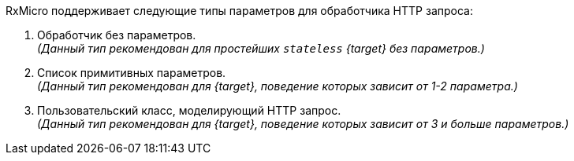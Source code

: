 RxMicro поддерживает следующие типы параметров для обработчика HTTP запроса:

. Обработчик без параметров. +
_(Данный тип рекомендован для простейших `stateless` {target} без параметров.)_
. Список примитивных параметров. +
_(Данный тип рекомендован для {target}, поведение которых зависит от 1-2 параметра.)_
. Пользовательский класс, моделирующий HTTP запрос. +
_(Данный тип рекомендован для {target}, поведение которых зависит от 3 и больше параметров.)_